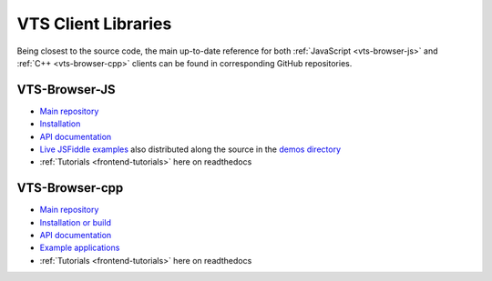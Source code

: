 

********************
VTS Client Libraries
********************

Being closest to the source code, the main up-to-date reference for both 
:ref:`JavaScript <vts-browser-js>` and :ref:`C++ <vts-browser-cpp>` clients can 
be found in corresponding GitHub repositories.

.. _vts-browser-js:

VTS-Browser-JS
==============

* `Main repository <https://github.com/Melown/vts-browser-js>`__
* `Installation <https://github.com/Melown/vts-browser-js#install>`__
* `API documentation <https://github.com/Melown/vts-browser-js/wiki>`__
* `Live JSFiddle examples <https://github.com/Melown/vts-browser-js/wiki/Examples>`__
  also distributed along the source in the 
  `demos directory <https://github.com/Melown/vts-browser-js/tree/master/demos>`__
* :ref:`Tutorials <frontend-tutorials>` here on readthedocs

.. _vts-browser-cpp:

VTS-Browser-cpp
===============

* `Main repository <https://github.com/Melown/vts-browser-cpp>`__
* `Installation or build <https://github.com/Melown/vts-browser-cpp#install-from-melown-repository>`__
* `API documentation <https://github.com/Melown/vts-browser-cpp/wiki>`__
* `Example applications <https://github.com/Melown/vts-browser-cpp/wiki#example-applications>`__
* :ref:`Tutorials <frontend-tutorials>` here on readthedocs
